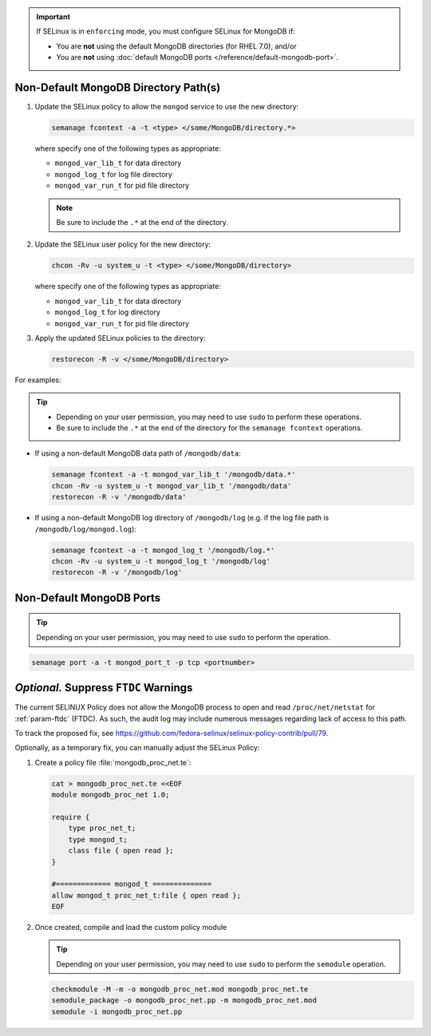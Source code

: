 .. important::

   If SELinux is in ``enforcing`` mode, you must configure SELinux for
   MongoDB if:

   - You are **not** using the default MongoDB directories (for RHEL 7.0), and/or

   - You are **not** using :doc:`default MongoDB ports
     </reference/default-mongodb-port>`.

Non-Default MongoDB Directory Path(s)
+++++++++++++++++++++++++++++++++++++

.. container::

   #. Update the SELinux policy to allow the ``mongod`` service
      to use the new directory:

      .. code-block:: sh

         semanage fcontext -a -t <type> </some/MongoDB/directory.*>

      where specify one of the following types as appropriate:

      - ``mongod_var_lib_t`` for data directory

      - ``mongod_log_t`` for log file directory

      - ``mongod_var_run_t`` for pid file directory

      .. note::

         Be sure to include the ``.*`` at the end of the directory.

   #. Update the SELinux user policy for the new directory:

      .. code-block:: sh

         chcon -Rv -u system_u -t <type> </some/MongoDB/directory>

      where specify one of the following types as appropriate:

      - ``mongod_var_lib_t`` for data directory

      - ``mongod_log_t`` for log directory

      - ``mongod_var_run_t`` for pid file directory

   #. Apply the updated SELinux policies to the directory:

      .. code-block:: sh

         restorecon -R -v </some/MongoDB/directory>

   For examples:

   .. tip::

      - Depending on your user permission, you may need to use ``sudo``
        to perform these operations.

      - Be sure to include the ``.*`` at the end of the directory for the
        ``semanage fcontext`` operations.

   - If using a non-default MongoDB data path of ``/mongodb/data``:

     .. code-block:: sh

        semanage fcontext -a -t mongod_var_lib_t '/mongodb/data.*'
        chcon -Rv -u system_u -t mongod_var_lib_t '/mongodb/data'
        restorecon -R -v '/mongodb/data'

   - If using a non-default MongoDB log directory of ``/mongodb/log``
     (e.g. if the log file path is ``/mongodb/log/mongod.log``):

     .. code-block:: sh

        semanage fcontext -a -t mongod_log_t '/mongodb/log.*'
        chcon -Rv -u system_u -t mongod_log_t '/mongodb/log'
        restorecon -R -v '/mongodb/log' 


Non-Default MongoDB Ports
+++++++++++++++++++++++++

.. container::

  .. tip::

     Depending on your user permission, you may need to use ``sudo`` to
     perform the operation.

  .. code-block:: sh

     semanage port -a -t mongod_port_t -p tcp <portnumber>

*Optional.* Suppress ``FTDC`` Warnings
++++++++++++++++++++++++++++++++++++++

.. container::

   The current SELINUX Policy does not allow the MongoDB process to open
   and read ``/proc/net/netstat`` for :ref:`param-ftdc` (FTDC). As such,
   the audit log may include numerous messages regarding lack of access
   to this path.

   To track the proposed fix, see `<https://github.com/fedora-selinux/selinux-policy-contrib/pull/79>`__.

   Optionally, as a temporary fix, you can manually adjust the SELinux
   Policy:

   #. Create a policy file :file:`mongodb_proc_net.te`:

      .. code-block:: none

         cat > mongodb_proc_net.te <<EOF
         module mongodb_proc_net 1.0;

         require {
             type proc_net_t;
             type mongod_t;
             class file { open read };
         }

         #============= mongod_t ==============
         allow mongod_t proc_net_t:file { open read };
         EOF

   #. Once created, compile and load the custom policy module

      .. tip::

         Depending on your user permission, you may need to use ``sudo`` to
         perform the ``semodule`` operation.

      .. code-block:: none

         checkmodule -M -m -o mongodb_proc_net.mod mongodb_proc_net.te
         semodule_package -o mongodb_proc_net.pp -m mongodb_proc_net.mod
         semodule -i mongodb_proc_net.pp

